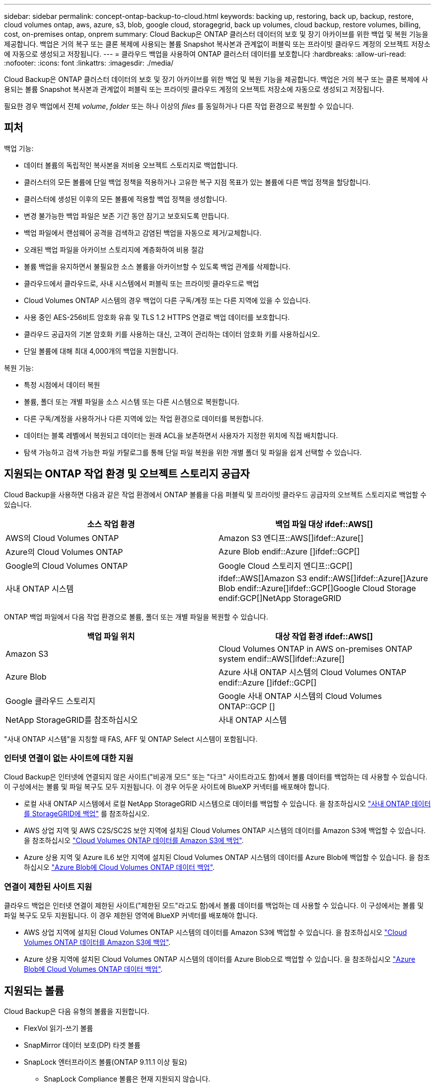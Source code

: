 ---
sidebar: sidebar 
permalink: concept-ontap-backup-to-cloud.html 
keywords: backing up, restoring, back up, backup, restore, cloud volumes ontap, aws, azure, s3, blob, google cloud, storagegrid, back up volumes, cloud backup, restore volumes, billing, cost, on-premises ontap, onprem 
summary: Cloud Backup은 ONTAP 클러스터 데이터의 보호 및 장기 아카이브를 위한 백업 및 복원 기능을 제공합니다. 백업은 거의 복구 또는 클론 복제에 사용되는 볼륨 Snapshot 복사본과 관계없이 퍼블릭 또는 프라이빗 클라우드 계정의 오브젝트 저장소에 자동으로 생성되고 저장됩니다. 
---
= 클라우드 백업을 사용하여 ONTAP 클러스터 데이터를 보호합니다
:hardbreaks:
:allow-uri-read: 
:nofooter: 
:icons: font
:linkattrs: 
:imagesdir: ./media/


[role="lead"]
Cloud Backup은 ONTAP 클러스터 데이터의 보호 및 장기 아카이브를 위한 백업 및 복원 기능을 제공합니다. 백업은 거의 복구 또는 클론 복제에 사용되는 볼륨 Snapshot 복사본과 관계없이 퍼블릭 또는 프라이빗 클라우드 계정의 오브젝트 저장소에 자동으로 생성되고 저장됩니다.

필요한 경우 백업에서 전체 _volume_, _folder_ 또는 하나 이상의 _files_ 를 동일하거나 다른 작업 환경으로 복원할 수 있습니다.



== 피처

백업 기능:

* 데이터 볼륨의 독립적인 복사본을 저비용 오브젝트 스토리지로 백업합니다.
* 클러스터의 모든 볼륨에 단일 백업 정책을 적용하거나 고유한 복구 지점 목표가 있는 볼륨에 다른 백업 정책을 할당합니다.
* 클러스터에 생성된 이후의 모든 볼륨에 적용할 백업 정책을 생성합니다.
* 변경 불가능한 백업 파일은 보존 기간 동안 잠기고 보호되도록 만듭니다.
* 백업 파일에서 랜섬웨어 공격을 검색하고 감염된 백업을 자동으로 제거/교체합니다.
* 오래된 백업 파일을 아카이브 스토리지에 계층화하여 비용 절감
* 볼륨 백업을 유지하면서 불필요한 소스 볼륨을 아카이브할 수 있도록 백업 관계를 삭제합니다.
* 클라우드에서 클라우드로, 사내 시스템에서 퍼블릭 또는 프라이빗 클라우드로 백업
* Cloud Volumes ONTAP 시스템의 경우 백업이 다른 구독/계정 또는 다른 지역에 있을 수 있습니다.
* 사용 중인 AES-256비트 암호화 유휴 및 TLS 1.2 HTTPS 연결로 백업 데이터를 보호합니다.
* 클라우드 공급자의 기본 암호화 키를 사용하는 대신, 고객이 관리하는 데이터 암호화 키를 사용하십시오.
* 단일 볼륨에 대해 최대 4,000개의 백업을 지원합니다.


복원 기능:

* 특정 시점에서 데이터 복원
* 볼륨, 폴더 또는 개별 파일을 소스 시스템 또는 다른 시스템으로 복원합니다.
* 다른 구독/계정을 사용하거나 다른 지역에 있는 작업 환경으로 데이터를 복원합니다.
* 데이터는 블록 레벨에서 복원되고 데이터는 원래 ACL을 보존하면서 사용자가 지정한 위치에 직접 배치합니다.
* 탐색 가능하고 검색 가능한 파일 카탈로그를 통해 단일 파일 복원을 위한 개별 폴더 및 파일을 쉽게 선택할 수 있습니다.




== 지원되는 ONTAP 작업 환경 및 오브젝트 스토리지 공급자

Cloud Backup을 사용하면 다음과 같은 작업 환경에서 ONTAP 볼륨을 다음 퍼블릭 및 프라이빗 클라우드 공급자의 오브젝트 스토리지로 백업할 수 있습니다.

[cols="50,50"]
|===
| 소스 작업 환경 | 백업 파일 대상 ifdef::AWS[] 


| AWS의 Cloud Volumes ONTAP | Amazon S3 엔디프::AWS[]ifdef::Azure[] 


| Azure의 Cloud Volumes ONTAP | Azure Blob endif::Azure []ifdef::GCP[] 


| Google의 Cloud Volumes ONTAP | Google Cloud 스토리지 엔디프::GCP[] 


| 사내 ONTAP 시스템 | ifdef::AWS[]Amazon S3 endif::AWS[]ifdef::Azure[]Azure Blob endif::Azure[]ifdef::GCP[]Google Cloud Storage endif:GCP[]NetApp StorageGRID 
|===
ONTAP 백업 파일에서 다음 작업 환경으로 볼륨, 폴더 또는 개별 파일을 복원할 수 있습니다.

[cols="50,50"]
|===
| 백업 파일 위치 | 대상 작업 환경 ifdef::AWS[] 


| Amazon S3 | Cloud Volumes ONTAP in AWS on-premises ONTAP system endif::AWS[]ifdef::Azure[] 


| Azure Blob | Azure 사내 ONTAP 시스템의 Cloud Volumes ONTAP endif::Azure []ifdef::GCP[] 


| Google 클라우드 스토리지 | Google 사내 ONTAP 시스템의 Cloud Volumes ONTAP::GCP [] 


| NetApp StorageGRID를 참조하십시오 | 사내 ONTAP 시스템 
|===
"사내 ONTAP 시스템"을 지칭할 때 FAS, AFF 및 ONTAP Select 시스템이 포함됩니다.



=== 인터넷 연결이 없는 사이트에 대한 지원

Cloud Backup은 인터넷에 연결되지 않은 사이트("비공개 모드" 또는 "다크" 사이트라고도 함)에서 볼륨 데이터를 백업하는 데 사용할 수 있습니다. 이 구성에서는 볼륨 및 파일 복구도 모두 지원됩니다. 이 경우 어두운 사이트에 BlueXP 커넥터를 배포해야 합니다.

* 로컬 사내 ONTAP 시스템에서 로컬 NetApp StorageGRID 시스템으로 데이터를 백업할 수 있습니다. 을 참조하십시오 link:task-backup-onprem-private-cloud.html["사내 ONTAP 데이터를 StorageGRID에 백업"] 를 참조하십시오.
* AWS 상업 지역 및 AWS C2S/SC2S 보안 지역에 설치된 Cloud Volumes ONTAP 시스템의 데이터를 Amazon S3에 백업할 수 있습니다. 을 참조하십시오 link:task-backup-to-s3.html["Cloud Volumes ONTAP 데이터를 Amazon S3에 백업"].
* Azure 상용 지역 및 Azure IL6 보안 지역에 설치된 Cloud Volumes ONTAP 시스템의 데이터를 Azure Blob에 백업할 수 있습니다. 을 참조하십시오 link:task-backup-to-azure.html["Azure Blob에 Cloud Volumes ONTAP 데이터 백업"].




=== 연결이 제한된 사이트 지원

클라우드 백업은 인터넷 연결이 제한된 사이트("제한된 모드"라고도 함)에서 볼륨 데이터를 백업하는 데 사용할 수 있습니다. 이 구성에서는 볼륨 및 파일 복구도 모두 지원됩니다. 이 경우 제한된 영역에 BlueXP 커넥터를 배포해야 합니다.

* AWS 상업 지역에 설치된 Cloud Volumes ONTAP 시스템의 데이터를 Amazon S3에 백업할 수 있습니다. 을 참조하십시오 link:task-backup-to-s3.html["Cloud Volumes ONTAP 데이터를 Amazon S3에 백업"].
* Azure 상용 지역에 설치된 Cloud Volumes ONTAP 시스템의 데이터를 Azure Blob으로 백업할 수 있습니다. 을 참조하십시오 link:task-backup-to-azure.html["Azure Blob에 Cloud Volumes ONTAP 데이터 백업"].




== 지원되는 볼륨

Cloud Backup은 다음 유형의 볼륨을 지원합니다.

* FlexVol 읽기-쓰기 볼륨
* SnapMirror 데이터 보호(DP) 타겟 볼륨
* SnapLock 엔터프라이즈 볼륨(ONTAP 9.11.1 이상 필요)
+
** SnapLock Compliance 볼륨은 현재 지원되지 않습니다.


* FlexGroup 볼륨(ONTAP 9.12.1 이상 필요)


의 섹션을 참조하십시오 <<제한 사항,백업 및 복원 제한 사항>> 추가 요구 사항 및 제한 사항



== 비용

ONTAP 시스템에서 Cloud Backup을 사용할 경우 리소스 비용과 서비스 요금의 두 가지 유형이 있습니다.

* 리소스 비용 *

클라우드 공급자에게 오브젝트 스토리지 용량과 백업 파일을 쓰고 읽는 데 필요한 리소스 비용이 지불됩니다.

* 백업의 경우 클라우드 공급자에게 오브젝트 스토리지 비용을 지불하십시오.
+
Cloud Backup은 소스 볼륨의 스토리지 효율성을 유지하므로 데이터_after_ONTAP 효율성(중복제거 및 압축이 적용된 후 더 적은 양의 데이터)에 대한 클라우드 공급자 개체 스토리지 비용을 지불하게 됩니다.

* 검색 및 복원을 사용하여 데이터를 복원하는 경우 클라우드 공급자가 특정 리소스를 프로비저닝하며, 검색 요청에 의해 스캔된 데이터 양과 관련된 TiB 비용이 있습니다. (이러한 리소스는 Browse & Restore에 필요하지 않습니다.)
+
ifdef::aws[]

+
** AWS에서는 https://aws.amazon.com/athena/faqs/["아마존 애써나"^] 및 https://aws.amazon.com/glue/faqs/["AWS 글루"^] 리소스가 새로운 S3 버킷에 구축됩니다.
+
endif::aws[]



+
ifdef::azure[]

+
** Azure에서는 가 있습니다 https://azure.microsoft.com/en-us/services/synapse-analytics/?&ef_id=EAIaIQobChMI46_bxcWZ-QIVjtiGCh2CfwCsEAAYASAAEgKwjvD_BwE:G:s&OCID=AIDcmm5edswduu_SEM_EAIaIQobChMI46_bxcWZ-QIVjtiGCh2CfwCsEAAYASAAEgKwjvD_BwE:G:s&gclid=EAIaIQobChMI46_bxcWZ-QIVjtiGCh2CfwCsEAAYASAAEgKwjvD_BwE["Azure Synapse 작업 공간"^] 및 https://azure.microsoft.com/en-us/services/storage/data-lake-storage/?&ef_id=EAIaIQobChMIuYz0qsaZ-QIVUDizAB1EmACvEAAYASAAEgJH5fD_BwE:G:s&OCID=AIDcmm5edswduu_SEM_EAIaIQobChMIuYz0qsaZ-QIVUDizAB1EmACvEAAYASAAEgJH5fD_BwE:G:s&gclid=EAIaIQobChMIuYz0qsaZ-QIVUDizAB1EmACvEAAYASAAEgJH5fD_BwE["Azure Data Lake Storage를 참조하십시오"^] 데이터를 저장 및 분석할 수 있도록 스토리지 계정에 프로비저닝됩니다.
+
endif::azure[]





ifdef::gcp[]

* Google에서는 새로운 버킷이 배포되고 https://cloud.google.com/bigquery["Google Cloud BigQuery 서비스"^] 계정/프로젝트 수준에서 프로비저닝됩니다.


endif::gcp[]

* 아카이브 스토리지로 이동한 백업 파일에서 볼륨 데이터를 복구해야 하는 경우, 클라우드 공급자로부터 추가 Per-GiB 검색 비용 및 요청당 수수료를 받을 수 있습니다.


* 서비스 요금 *

서비스 비용은 NetApp에 지불되며 이러한 백업에서_create_backups와 to_restore_volumes 또는 파일에 대한 비용을 모두 부담합니다. 오브젝트 스토리지에 백업된 ONTAP 볼륨의 소스 논리적 사용 용량(_Before_ONTAP 효율성)을 사용하여 계산한, 자신이 보호하는 데이터에 대해서만 비용을 지불합니다. 이 용량을 FETB(Front-End Terabytes)라고도 합니다.

백업 서비스에 대한 비용을 지불하는 방법에는 세 가지가 있습니다. 첫 번째 옵션은 클라우드 공급자를 구독하는 것입니다. 구독하면 매월 요금을 지불할 수 있습니다. 두 번째 옵션은 연간 계약을 얻는 것입니다. 세 번째 옵션은 NetApp에서 직접 라이센스를 구매하는 것입니다. 를 읽습니다 <<라이센싱,라이센싱>> 섹션을 참조하십시오.



== 라이센싱

Cloud Backup은 다음 소비 모델로 제공됩니다.

* * BYOL *: 모든 클라우드 공급자와 함께 사용할 수 있는 NetApp에서 구입한 라이센스
* * PAYGO *: 클라우드 공급자 마켓플레이스의 시간별 구독입니다.
* * 연간 *: 클라우드 공급자 마켓플레이스로부터 연간 계약을 체결합니다.


[NOTE]
====
NetApp에서 BYOL 라이센스를 구매하는 경우 클라우드 공급자 마켓플레이스의 PAYGO 오퍼링에 가입해야 합니다. 라이센스는 항상 먼저 부과되지만 다음과 같은 경우 마켓플레이스의 시간당 요율로 비용이 청구됩니다.

* 라이센스 용량을 초과하는 경우
* 라이센스 기간이 만료된 경우


시장에서 연간 계약이 체결되어 있는 경우, 해당 계약에 대해 모든 Cloud Backup 소비에 비용이 청구됩니다. BYOL은 연간 시장 계약을 혼합 및 일치시킬 수 없습니다.

====


=== 각자 보유한 라이센스를 가지고 오시기 바랍니다

BYOL은 1TiB 단위로 기간 기반(12, 24 또는 36개월) _ 및 _ 용량 기반 예를 들어, 1년, 최대 용량(10TiB)에 대해 서비스 사용을 위해 NetApp에 비용을 지불합니다.

BlueXP Digital Wallet 페이지에 입력한 일련 번호를 통해 서비스를 활성화할 수 있습니다. 두 제한 중 하나에 도달하면 라이센스를 갱신해야 합니다. Backup BYOL 라이센스는 와 관련된 모든 소스 시스템에 적용됩니다 https://docs.netapp.com/us-en/cloud-manager-setup-admin/concept-netapp-accounts.html["BlueXP 계정"^].

link:task-licensing-cloud-backup.html#use-a-cloud-backup-byol-license["BYOL 라이센스 관리 방법에 대해 알아보십시오"].



=== 용량제 구독

Cloud Backup은 용량제 모델로 소비 기반 라이센스를 제공합니다. 클라우드 공급자의 마켓플레이스를 통해 구독한 후에는 백업된 데이터의 경우 GiB당 요금을 지불하면 됩니다. 이 경우 즉시 지불이 이루어집니다. 클라우드 공급자가 월별 요금을 청구합니다.

link:task-licensing-cloud-backup.html#use-a-cloud-backup-paygo-subscription["선불 종량제 구독을 설정하는 방법을 알아보십시오"].

PAYGO 구독을 처음 등록하면 30일 무료 평가판을 사용할 수 있습니다.



=== 연간 계약

ifdef::aws[]

AWS를 사용할 경우 12개월, 24개월 또는 36개월 조건에서 2가지 연간 계약을 사용할 수 있습니다.

* Cloud Volumes ONTAP 데이터와 사내 ONTAP 데이터를 백업할 수 있는 '클라우드 백업' 계획
* Cloud Volumes ONTAP와 클라우드 백업을 번들로 제공할 수 있는 "CVO Professional" 계획. 여기에는 이 라이센스에 대해 청구된 Cloud Volumes ONTAP 볼륨에 대한 무제한 백업이 포함됩니다(백업 용량은 라이센스에 포함되지 않음).


endif::aws[]

ifdef::azure[]

* Azure를 사용하는 경우 NetApp에서 프라이빗 오퍼를 요청한 다음, Cloud Backup 활성화 중에 Azure 마켓플레이스를 구독할 때 계획을 선택할 수 있습니다.


endif::azure[]

ifdef::gcp[]

* GCP를 사용할 경우 NetApp에서 프라이빗 제안을 요청하고, Cloud Backup 활성화 중에 Google Cloud Marketplace에서 가입할 때 계획을 선택할 수 있습니다.


endif::gcp[]

link:task-licensing-cloud-backup.html#use-an-annual-contract["연간 계약을 설정하는 방법에 대해 알아봅니다"].



== Cloud Backup의 작동 방식

Cloud Volumes ONTAP 또는 사내 ONTAP 시스템에서 클라우드 백업을 활성화하면 서비스가 데이터의 전체 백업을 수행합니다. 볼륨 스냅샷은 백업 이미지에 포함되지 않습니다. 초기 백업 후에는 모든 추가 백업이 증분 백업되므로 변경된 블록과 새 블록만 백업됩니다. 이렇게 하면 네트워크 트래픽이 최소로 유지됩니다. Cloud Backup은 을 기반으로 합니다 https://docs.netapp.com/us-en/ontap/concepts/snapmirror-cloud-backups-object-store-concept.html["NetApp SnapMirror 클라우드 기술"^].


CAUTION: 백업 파일을 관리하거나 변경하기 위해 클라우드 제공업체 환경에서 직접 수행한 작업은 파일을 손상시킬 수 있으며 지원되지 않는 구성을 초래할 수 있습니다.

다음 이미지는 각 구성 요소 간의 관계를 보여줍니다.

image:diagram_cloud_backup_general.png["Cloud Backup이 소스 시스템의 볼륨 및 백업 파일이 있는 대상 오브젝트 스토리지와 통신하는 방법을 보여주는 다이어그램입니다."]



=== 백업이 상주하는 위치입니다

백업 복사본은 BlueXP가 클라우드 계정에 생성하는 객체 저장소에 저장됩니다. 클러스터/작업 환경당 오브젝트 저장소가 하나씩 있으며 BlueXP에서는 오브젝트 저장소의 이름을 "NetApp-backup-clusteruuid"로 지정합니다. 이 오브젝트 저장소를 삭제하지 마십시오.

ifdef::aws[]

* AWS에서 BlueXP는 를 활성화합니다 https://docs.aws.amazon.com/AmazonS3/latest/dev/access-control-block-public-access.html["Amazon S3 블록 공용 액세스 기능입니다"^] S3 버킷에서.


endif::aws[]

ifdef::azure[]

* Azure에서 BlueXP는 Blob 컨테이너용 저장소 계정이 있는 새 리소스 그룹 또는 기존 리소스 그룹을 사용합니다. BlueXP https://docs.microsoft.com/en-us/azure/storage/blobs/anonymous-read-access-prevent["BLOB 데이터에 대한 공개 액세스를 차단합니다"] 기본적으로 사용됩니다.


endif::azure[]

ifdef::gcp[]

* GCP에서 BlueXP는 Google Cloud Storage 버킷의 스토리지 계정이 있는 신규 또는 기존 프로젝트를 사용합니다.


endif::gcp[]

* StorageGRID에서 BlueXP는 오브젝트 저장소 버킷에 기존 저장소 계정을 사용합니다.


향후 클러스터의 대상 오브젝트 저장소를 변경하려면 가 필요합니다 link:task-manage-backups-ontap.html#unregistering-cloud-backup-for-a-working-environment["작업 환경에 대한 클라우드 백업 등록을 취소합니다"^]를 선택한 다음 새로운 클라우드 공급자 정보를 사용하여 Cloud Backup을 설정합니다.



=== 사용자 지정 가능한 백업 스케줄 및 보존 설정

작업 환경에 Cloud Backup을 활성화하면 처음에 선택한 모든 볼륨이 사용자가 정의한 기본 백업 정책을 사용하여 백업됩니다. RPO(복구 지점 목표)가 서로 다른 특정 볼륨에 서로 다른 백업 정책을 할당하려면 해당 클러스터에 대한 추가 정책을 생성한 다음 Cloud Backup이 활성화된 후 다른 볼륨에 해당 정책을 할당할 수 있습니다.

모든 볼륨의 시간별, 일별, 주별, 월별 및 연도별 백업을 조합하여 선택할 수 있습니다. 볼륨에 적용된 스냅샷 정책은 Cloud Backup에서 인식하는 정책 중 하나여야 합니다. 또한 3개월, 1년 및 7년 동안 백업 및 보존을 제공하는 시스템 정의 정책 중 하나를 선택할 수도 있습니다. 이러한 정책은 다음과 같습니다.

[cols="35,16,16,16,26"]
|===
| 백업 정책 이름입니다 3+| 간격당 백업... | 최대 백업 


|  | * 매일 * | * 매주 * | * 매월 * |  


| Netapp3개월 보존 | 30 | 13 | 3 | 46 


| Netapp1YearRetention | 30 | 13 | 12 | 55 


| Netapp7YearsRetention | 30 | 53 | 84 | 167 
|===
ONTAP System Manager 또는 ONTAP CLI를 사용하여 클러스터에서 생성한 백업 보호 정책도 선택 사항으로 표시됩니다. 여기에는 사용자 지정 SnapMirror 레이블을 사용하여 만든 정책이 포함됩니다.

범주 또는 간격에 대한 최대 백업 수에 도달하면 오래된 백업이 제거되므로 항상 최신 백업이 존재하므로 오래된 백업은 클라우드에서 공간을 차지하지 않습니다.

을 참조하십시오 link:concept-cloud-backup-policies.html#backup-schedules["백업 스케줄"^] 사용 가능한 일정 옵션에 대한 자세한 내용은 를 참조하십시오.

참고: 이 작업은 수행할 수 있습니다 link:task-manage-backups-ontap.html#creating-a-manual-volume-backup-at-any-time["볼륨의 필요 시 백업을 생성합니다"] 예약된 백업에서 생성된 백업 파일 외에 언제든지 Backup Dashboard에서 백업 파일을 생성할 수 있습니다.


TIP: 데이터 보호 볼륨의 백업 보존 기간은 소스 SnapMirror 관계에 정의된 보존 기간과 동일합니다. 원하는 경우 API를 사용하여 변경할 수 있습니다.



=== 백업 파일 보호 설정

클러스터에서 ONTAP 9.11.1 이상을 사용하는 경우 삭제 및 랜섬웨어 공격으로부터 백업을 보호할 수 있습니다. 각 백업 정책은 _ 보존 기간 _ 에 특정 기간 동안 백업 파일에 적용할 수 있는 _ DataLock 및 랜섬웨어 방지 _ 에 대한 섹션을 제공합니다. _DataLock_은 백업 파일이 수정되거나 삭제되지 않도록 보호합니다. _랜섬웨어 방지_ 는 백업 파일을 스캔하여 백업 파일이 생성될 때 및 백업 파일의 데이터가 복원될 때 랜섬웨어 공격의 증거를 찾습니다.

백업 보존 기간은 백업 스케줄 보존 기간과 동일하며, 14일을 더한 값입니다. 예를 들어, _5_개의 복제본을 보존한 _weekly_backups는 각 백업 파일을 5주 동안 잠급니다. _6_복제본이 보존되는 _Monthly_backups는 각 백업 파일을 6개월 동안 잠급니다.

현재 백업 대상이 Amazon S3, Azure Blob 또는 NetApp StorageGRID인 경우 지원을 사용할 수 있습니다. 다른 스토리지 제공업체 대상은 향후 릴리스에 추가될 예정입니다.

을 참조하십시오 link:concept-cloud-backup-policies.html#datalock-and-ransomware-protection["DataLock 및 랜섬웨어 보호"^] DataLock 및 랜섬웨어 방지 작동 방법에 대한 자세한 내용은


TIP: 백업을 아카이브 스토리지로 계층화하는 경우 DataLock을 설정할 수 없습니다.



=== 이전 백업 파일용 아카이브 스토리지

특정 클라우드 스토리지를 사용할 경우 특정 기간 동안 오래된 백업 파일을 보다 저렴한 스토리지 클래스/액세스 계층으로 이동할 수 있습니다. DataLock을 설정한 경우에는 아카이브 스토리지를 사용할 수 없습니다.

ifdef::aws[]

* AWS에서는 백업이 _Standard_storage 클래스에서 시작되고 30일 후에 _Standard - Infrequent Access_storage 클래스로 전환됩니다.
+
클러스터에서 ONTAP 9.10.1 이상을 사용하는 경우 추가 비용 최적화를 위해 일정 일 후에 클라우드 백업 UI의 _S3 Glacier_또는 _S3 Glacier Deep Archive_storage에 이전 백업을 계층화하도록 선택할 수 있습니다. link:reference-aws-backup-tiers.html["AWS 아카이브 스토리지에 대해 자세히 알아보십시오"^].



endif::aws[]

ifdef::azure[]

* Azure에서 백업은 _Cool_access 계층과 연결됩니다.
+
클러스터에서 ONTAP 9.10.1 이상을 사용하는 경우 추가 비용 최적화를 위해 일정 일 후에 클라우드 백업 UI의 _Azure Archive_storage에 이전 백업을 계층화하도록 선택할 수 있습니다. link:reference-azure-backup-tiers.html["Azure 아카이브 스토리지에 대해 자세히 알아보십시오"^].



endif::azure[]

ifdef::gcp[]

* GCP에서 백업은 _Standard_storage 클래스와 연결됩니다.
+
클러스터에서 ONTAP 9.12.1 이상을 사용하는 경우 추가 비용 최적화를 위해 일정 일 후에 클라우드 백업 UI의 _Archive_storage에 이전 백업을 계층화하도록 선택할 수 있습니다. link:reference-google-backup-tiers.html["Google 아카이브 스토리지에 대해 자세히 알아보십시오"^].



endif::gcp[]

* StorageGRID에서 백업은 _Standard_storage 클래스와 연결됩니다.
+
온프레미스 클러스터가 ONTAP 9.12.1 이상을 사용하고 있고 StorageGRID 시스템에서 11.4 이상을 사용하는 경우 특정 일 후에 이전 백업 파일을 퍼블릭 클라우드 아카이브 스토리지에 아카이브할 수 있습니다. 현재 AWS S3 Glacier/S3 Glacier Deep Archive 또는 Azure Archive 스토리지 계층을 지원합니다. link:task-backup-onprem-private-cloud.html#preparing-to-archive-older-backup-files-to-public-cloud-storage["StorageGRID에서 백업 파일 아카이빙에 대해 자세히 알아보십시오"^].



을 참조하십시오 link:concept-cloud-backup-policies.html#archival-storage-settings["보관 저장 설정"] 이전 백업 파일 아카이빙에 대한 자세한 내용은 를 참조하십시오.



== FabricPool 계층화 정책 고려 사항

백업하는 볼륨이 FabricPool 애그리게이트에 있고 '없음' 이외의 할당된 정책이 있을 때 알아야 할 몇 가지 사항이 있습니다.

* FabricPool 계층 볼륨의 첫 번째 백업을 수행하려면 오브젝트 저장소에서 모든 로컬 및 모든 계층화된 데이터를 읽어야 합니다. 백업 작업에서는 오브젝트 스토리지의 콜드 데이터를 "재가열"하지 않습니다.
+
이 경우 클라우드 공급자로부터 데이터를 읽는 데 드는 비용이 1회 증가할 수 있습니다.

+
** 후속 백업은 증분 백업이므로 이 효과가 없습니다.
** 처음 생성될 때 볼륨에 계층화 정책이 할당되면 이 문제가 표시되지 않습니다.


* 모든 계층화 정책을 볼륨에 할당하기 전에 백업의 영향을 고려하십시오. 데이터는 즉시 계층화되므로 Cloud Backup은 로컬 계층이 아닌 클라우드 계층에서 데이터를 읽습니다. 동시 백업 작업은 네트워크 링크를 클라우드 오브젝트 저장소로 공유하기 때문에 네트워크 리소스가 포화 상태가 되면 성능이 저하될 수 있습니다. 이 경우 이러한 유형의 네트워크 포화를 줄이기 위해 여러 개의 네트워크 인터페이스(LIF)를 사전에 구성할 수 있습니다.




== 제한 사항



=== 백업 제한 사항

* 이전 백업 파일을 아카이브 스토리지에 계층화하려면 클러스터에서 ONTAP 9.10.1 이상이 실행되고 있어야 합니다. 아카이브 스토리지에 있는 백업 파일에서 볼륨을 복원하려면 대상 클러스터에서 ONTAP 9.10.1 이상이 실행되고 있어야 합니다.
* 정책에 할당된 볼륨이 없을 때 백업 정책을 생성하거나 편집할 때 유지되는 백업 수는 최대 1018개가 될 수 있습니다. 이 문제를 해결하려면 정책을 생성할 백업 수를 줄일 수 있습니다. 그런 다음 정책에 볼륨을 할당한 후 정책을 편집하여 최대 4000개의 백업을 생성할 수 있습니다.
* 데이터 보호(DP) 볼륨 백업 시:
+
** SnapMirror 레이블 'app_consistent' 및 'all_source_snapshot'과의 관계는 클라우드에 백업되지 않습니다.
** 사용된 SnapMirror 레이블과 관계없이 SnapMirror 대상 볼륨에 스냅샷의 로컬 복사본을 생성하는 경우 이러한 스냅샷은 백업으로 클라우드로 이동하지 않습니다. 이때 Cloud Backup을 백업하기 위해 소스 DP 볼륨에 원하는 레이블이 있는 스냅샷 정책을 생성해야 합니다.


* FlexGroup 볼륨 백업은 아카이브 스토리지로 이동하거나 DataLock 및 랜섬웨어 보호를 사용할 수 없습니다.
* SVM-DR 볼륨 백업은 다음 제한 사항으로 지원됩니다.
+
** 백업은 ONTAP 보조 백업에서만 지원됩니다.
** 볼륨에 적용된 스냅샷 정책은 매일, 매주, 매월 등 Cloud Backup에서 인식하는 정책 중 하나여야 합니다. 기본 "sm_created" 정책(* 미러 모든 스냅샷 * 에 사용됨) 가 인식되지 않으며 백업할 수 있는 볼륨 목록에 DP 볼륨이 표시되지 않습니다.




* MetroCluster 지원:
+
** ONTAP 9.12.1 GA 이상을 사용하는 경우 기본 시스템에 연결하면 백업이 지원됩니다. 전체 백업 구성이 보조 시스템으로 전송되므로 전환 후 클라우드 백업이 자동으로 계속됩니다. 2차 시스템에 백업을 설정할 필요가 없습니다(사실상 백업 설정이 제한됨).
** ONTAP 9.12.0 이하 버전을 사용하는 경우 ONTAP 보조 시스템에서만 백업이 지원됩니다.
** 현재 FlexGroup 볼륨의 백업은 지원되지 않습니다.


* 데이터 보호 볼륨에서 * 지금 백업 * 버튼을 사용한 임시 볼륨 백업이 지원되지 않습니다.
* SM-BC 구성은 지원되지 않습니다.
* ONTAP는 단일 볼륨에서 여러 오브젝트 저장소로 이루어진 SnapMirror 관계를 지원하지 않습니다. 따라서 Cloud Backup에서는 이 구성을 지원하지 않습니다.
* 현재 오브젝트 저장소의 WORM/Compliance 모드는 Amazon S3, Azure 및 StorageGRID에서 지원됩니다. 이를 DataLock 기능이라고 하며 클라우드 공급자 인터페이스를 사용하지 않고 Cloud Backup 설정을 사용하여 관리해야 합니다.




=== 복구 제한 사항

특별히 호출되지 않는 한 검색 및 복원과 찾아보기 및 복원 방법 모두에 이러한 제한 사항이 적용됩니다.

* Browse & Restore는 한 번에 최대 100개의 개별 파일을 복원할 수 있습니다.
* Search & Restore는 한 번에 하나의 파일을 복원할 수 있습니다.
* ONTAP 9.13.0 이상을 사용하는 경우 찾아보기 및 복원, 검색 및 복원 기능을 사용하여 폴더 내의 모든 파일 및 하위 폴더와 함께 폴더를 복원할 수 있습니다.
+
9.11.1보다 크고 9.13.0 이전 버전의 ONTAP를 사용하는 경우, 복원 작업은 선택한 폴더와 하위 폴더 또는 하위 폴더의 파일이 아닌 해당 폴더의 파일만 복원할 수 있습니다.

+
9.11.1 이전의 ONTAP 버전을 사용하는 경우 폴더 복원이 지원되지 않습니다.

* 디렉토리/폴더 복구는 현재 FlexGroup 볼륨에서 지원되지 않습니다.
* 백업 파일이 아카이브 스토리지에 있는 경우 개별 폴더를 복원할 수 없습니다.
* FlexGroup 볼륨에서 FlexVol 볼륨으로 또는 FlexVol 볼륨을 FlexGroup 볼륨으로 복원하는 것은 지원되지 않습니다.
* 복원 중인 파일은 대상 볼륨의 언어와 동일한 언어를 사용해야 합니다. 언어가 동일하지 않으면 오류 메시지가 나타납니다.
* Azure 아카이브 스토리지에서 StorageGRID 시스템으로 데이터를 복원할 때는 _High_restore 우선 순위가 지원되지 않습니다.

